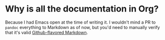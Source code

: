 * Why is all the documentation in Org?

Because I had Emacs open at the time of writing it. I wouldn't mind a PR to ~pandoc~ everything to Markdown as of now, but you'd need to manually verify that it's valid [[https://github.github.com/gfm/][Github-flavored Markdown]].
